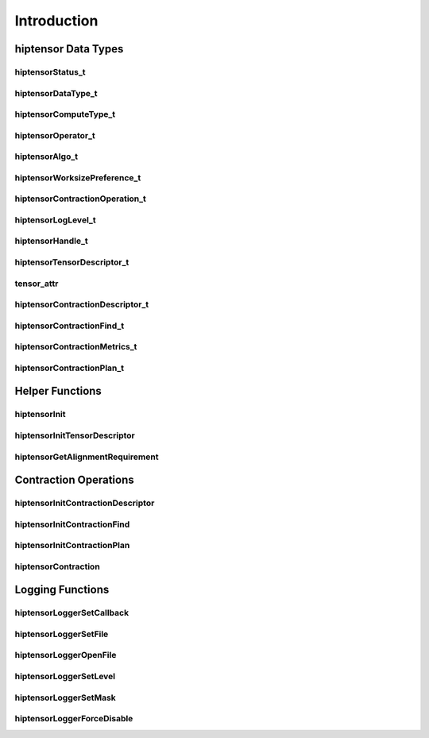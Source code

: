 
************
Introduction
************

hiptensor Data Types
====================

hiptensorStatus_t
-----------------

.. doxygenenum::  hiptensorStatus_t

hiptensorDataType_t
-------------------

.. doxygenenum::  hiptensorDataType_t

hiptensorComputeType_t
----------------------

.. doxygenenum::  hiptensorComputeType_t

hiptensorOperator_t
-------------------

.. doxygenenum::  hiptensorOperator_t

hiptensorAlgo_t
---------------

.. doxygenenum::  hiptensorAlgo_t

hiptensorWorksizePreference_t
-----------------------------

.. doxygenenum::  hiptensorWorksizePreference_t

hiptensorContractionOperation_t
-------------------------------

.. doxygenenum::  hiptesnorContractionOperation_t

hiptensorLogLevel_t
-------------------------------

.. doxygenenum::  hiptensorLogLevel_t

hiptensorHandle_t
-----------------

.. doxygenstruct::  hiptensorHandle_t
   :members:

hiptensorTensorDescriptor_t
---------------------------

.. doxygenstruct::   hiptensorTensorDescriptor_t
   :members:

tensor_attr
-----------

.. doxygenstruct::  tensor_attr
   :members:

hiptensorContractionDescriptor_t
--------------------------------

.. doxygenstruct::  hiptensorContractionDescriptor_t
   :members:

hiptensorContractionFind_t
--------------------------

.. doxygenstruct::  hiptensorContractionFind_t
   :members:

hiptensorContractionMetrics_t
-----------------------------

.. doxygenstruct::  hiptensorContractionMetrics_t
   :members:

hiptensorContractionPlan_t
--------------------------

.. doxygenstruct::  hiptensorContractionPlan_t
   :members:

Helper Functions
================

hiptensorInit
-------------

.. doxygenfunction::  hiptensorInit

hiptensorInitTensorDescriptor
-----------------------------

.. doxygenfunction::  hiptensorInitTensorDescriptor

hiptensorGetAlignmentRequirement
--------------------------------

.. doxygenfunction::  hiptensorGetAlignmentRequirement

Contraction Operations
======================

hiptensorInitContractionDescriptor
----------------------------------

.. doxygenfunction::  hiptensorInitContractionDescriptor

hiptensorInitContractionFind
----------------------------

.. doxygenfunction::  hiptensorInitContractionFind

hiptensorInitContractionPlan
----------------------------

.. doxygenfunction::  hiptensorInitContractionPlan

hiptensorContraction
--------------------

.. doxygenfunction::  hiptensorContraction

Logging Functions
=================

hiptensorLoggerSetCallback
--------------------------

.. doxygenfunction::  hiptensorLoggerSetCallback

hiptensorLoggerSetFile
----------------------

.. doxygenfunction::  hiptensorLoggerSetFile

hiptensorLoggerOpenFile
-----------------------

.. doxygenfunction::  hiptensorLoggerOpenFile

hiptensorLoggerSetLevel
-----------------------

.. doxygenfunction::  hiptensorLoggerSetLevel

hiptensorLoggerSetMask
----------------------

.. doxygenfunction::  hiptensorLoggerSetMask

hiptensorLoggerForceDisable
---------------------------

.. doxygenfunction::  hiptensorLoggerForceDisable
